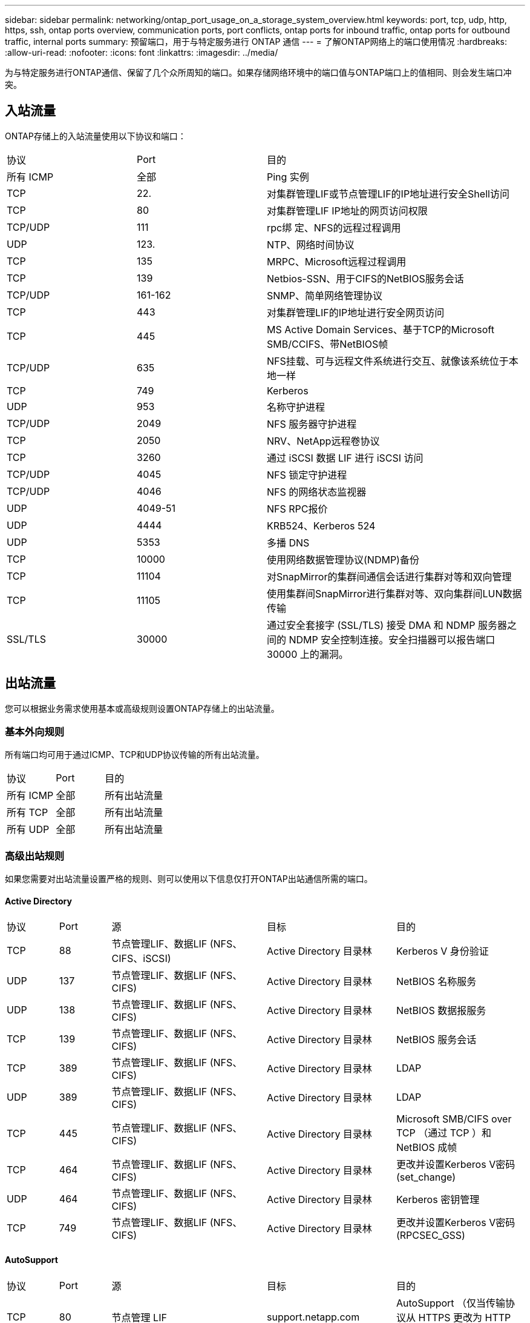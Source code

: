 ---
sidebar: sidebar 
permalink: networking/ontap_port_usage_on_a_storage_system_overview.html 
keywords: port, tcp, udp, http, https, ssh, ontap ports overview, communication ports, port conflicts, ontap ports for inbound traffic, ontap ports for outbound traffic, internal ports 
summary: 预留端口，用于与特定服务进行 ONTAP 通信 
---
= 了解ONTAP网络上的端口使用情况
:hardbreaks:
:allow-uri-read: 
:nofooter: 
:icons: font
:linkattrs: 
:imagesdir: ../media/


[role="lead"]
为与特定服务进行ONTAP通信、保留了几个众所周知的端口。如果存储网络环境中的端口值与ONTAP端口上的值相同、则会发生端口冲突。



== 入站流量

ONTAP存储上的入站流量使用以下协议和端口：

[cols="25,25,50"]
|===


| 协议 | Port | 目的 


| 所有 ICMP | 全部 | Ping 实例 


| TCP | 22. | 对集群管理LIF或节点管理LIF的IP地址进行安全Shell访问 


| TCP | 80 | 对集群管理LIF IP地址的网页访问权限 


| TCP/UDP | 111 | rpc绑 定、NFS的远程过程调用 


| UDP | 123. | NTP、网络时间协议 


| TCP | 135 | MRPC、Microsoft远程过程调用 


| TCP | 139 | Netbios-SSN、用于CIFS的NetBIOS服务会话 


| TCP/UDP | 161-162 | SNMP、简单网络管理协议 


| TCP | 443 | 对集群管理LIF的IP地址进行安全网页访问 


| TCP | 445 | MS Active Domain Services、基于TCP的Microsoft SMB/CCIFS、带NetBIOS帧 


| TCP/UDP | 635 | NFS挂载、可与远程文件系统进行交互、就像该系统位于本地一样 


| TCP | 749 | Kerberos 


| UDP | 953 | 名称守护进程 


| TCP/UDP | 2049 | NFS 服务器守护进程 


| TCP | 2050 | NRV、NetApp远程卷协议 


| TCP | 3260 | 通过 iSCSI 数据 LIF 进行 iSCSI 访问 


| TCP/UDP | 4045 | NFS 锁定守护进程 


| TCP/UDP | 4046 | NFS 的网络状态监视器 


| UDP | 4049-51 | NFS RPC报价 


| UDP | 4444 | KRB524、Kerberos 524 


| UDP | 5353 | 多播 DNS 


| TCP | 10000 | 使用网络数据管理协议(NDMP)备份 


| TCP | 11104 | 对SnapMirror的集群间通信会话进行集群对等和双向管理 


| TCP | 11105 | 使用集群间SnapMirror进行集群对等、双向集群间LUN数据传输 


| SSL/TLS | 30000 | 通过安全套接字 (SSL/TLS) 接受 DMA 和 NDMP 服务器之间的 NDMP 安全控制连接。安全扫描器可以报告端口 30000 上的漏洞。 
|===


== 出站流量

您可以根据业务需求使用基本或高级规则设置ONTAP存储上的出站流量。



=== 基本外向规则

所有端口均可用于通过ICMP、TCP和UDP协议传输的所有出站流量。

[cols="25,25,50"]
|===


| 协议 | Port | 目的 


| 所有 ICMP | 全部 | 所有出站流量 


| 所有 TCP | 全部 | 所有出站流量 


| 所有 UDP | 全部 | 所有出站流量 
|===


=== 高级出站规则

如果您需要对出站流量设置严格的规则、则可以使用以下信息仅打开ONTAP出站通信所需的端口。



==== Active Directory

[cols="10,10,30,25,25"]
|===


| 协议 | Port | 源 | 目标 | 目的 


| TCP | 88 | 节点管理LIF、数据LIF (NFS、CIFS、iSCSI) | Active Directory 目录林 | Kerberos V 身份验证 


| UDP | 137 | 节点管理LIF、数据LIF (NFS、CIFS) | Active Directory 目录林 | NetBIOS 名称服务 


| UDP | 138 | 节点管理LIF、数据LIF (NFS、CIFS) | Active Directory 目录林 | NetBIOS 数据报服务 


| TCP | 139 | 节点管理LIF、数据LIF (NFS、CIFS) | Active Directory 目录林 | NetBIOS 服务会话 


| TCP | 389 | 节点管理LIF、数据LIF (NFS、CIFS) | Active Directory 目录林 | LDAP 


| UDP | 389 | 节点管理LIF、数据LIF (NFS、CIFS) | Active Directory 目录林 | LDAP 


| TCP | 445 | 节点管理LIF、数据LIF (NFS、CIFS) | Active Directory 目录林 | Microsoft SMB/CIFS over TCP （通过 TCP ）和 NetBIOS 成帧 


| TCP | 464 | 节点管理LIF、数据LIF (NFS、CIFS) | Active Directory 目录林 | 更改并设置Kerberos V密码(set_change) 


| UDP | 464 | 节点管理LIF、数据LIF (NFS、CIFS) | Active Directory 目录林 | Kerberos 密钥管理 


| TCP | 749 | 节点管理LIF、数据LIF (NFS、CIFS) | Active Directory 目录林 | 更改并设置Kerberos V密码(RPCSEC_GSS) 
|===


==== AutoSupport

[cols="10,10,30,25,25"]
|===


| 协议 | Port | 源 | 目标 | 目的 


| TCP | 80 | 节点管理 LIF | support.netapp.com | AutoSupport （仅当传输协议从 HTTPS 更改为 HTTP 时） 
|===


==== SNMP

[cols="10,10,30,25,25"]
|===


| 协议 | Port | 源 | 目标 | 目的 


| TCP/UDP | 162 | 节点管理 LIF | 监控服务器 | 通过 SNMP 陷阱进行监控 
|===


==== SnapMirror

[cols="10,10,30,25,25"]
|===


| 协议 | Port | 源 | 目标 | 目的 


| TCP | 11104 | 集群间 LIF | ONTAP 集群间 LIF | 管理 SnapMirror 的集群间通信会话 
|===


==== 其他服务

[cols="10,10,30,25,25"]
|===


| 协议 | Port | 源 | 目标 | 目的 


| TCP | 25 | 节点管理 LIF | 邮件服务器 | SMTP 警报、可用于 AutoSupport 


| UDP | 53 | 节点管理 LIF 和数据 LIF （ NFS 、 CIFS ） | DNS | DNS 


| UDP | 67 | 节点管理 LIF | DHCP | DHCP服务器 


| UDP | 68 | 节点管理 LIF | DHCP | 首次设置 DHCP 客户端 


| UDP | 514. | 节点管理 LIF | 系统日志服务器 | 系统日志转发消息 


| TCP | 5010 | 集群间 LIF | 备份端点或还原端点 | 备份到 S3 功能的备份和还原操作 


| TCP | 18600至18699 | 节点管理 LIF | 目标服务器 | NDMP 副本 
|===